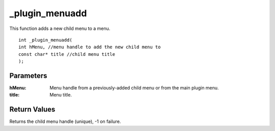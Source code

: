 ===============
_plugin_menuadd
===============
This function adds a new child menu to a menu.

::

    int _plugin_menuadd(
    int hMenu, //menu handle to add the new child menu to
    const char* title //child menu title
    );

----------
Parameters
----------

:hMenu: Menu handle from a previously-added child menu or from the main plugin menu.
:title: Menu title.

-------------
Return Values
-------------
Returns the child menu handle (unique), -1 on failure.
